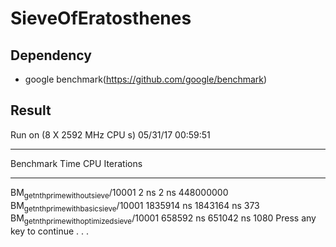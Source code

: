 * SieveOfEratosthenes

** Dependency
- google benchmark(https://github.com/google/benchmark)

** Result

Run on (8 X 2592 MHz CPU s)
05/31/17 00:59:51
-----------------------------------------------------------------------------------
Benchmark                                            Time           CPU Iterations
-----------------------------------------------------------------------------------
BM_get_nth_prime_without_sieve/10001                 2 ns          2 ns  448000000
BM_get_nth_prime_with_basic_sieve/10001        1835914 ns    1843164 ns        373
BM_get_nth_prime_with_optimized_sieve/10001     658592 ns     651042 ns       1080
Press any key to continue . . .
